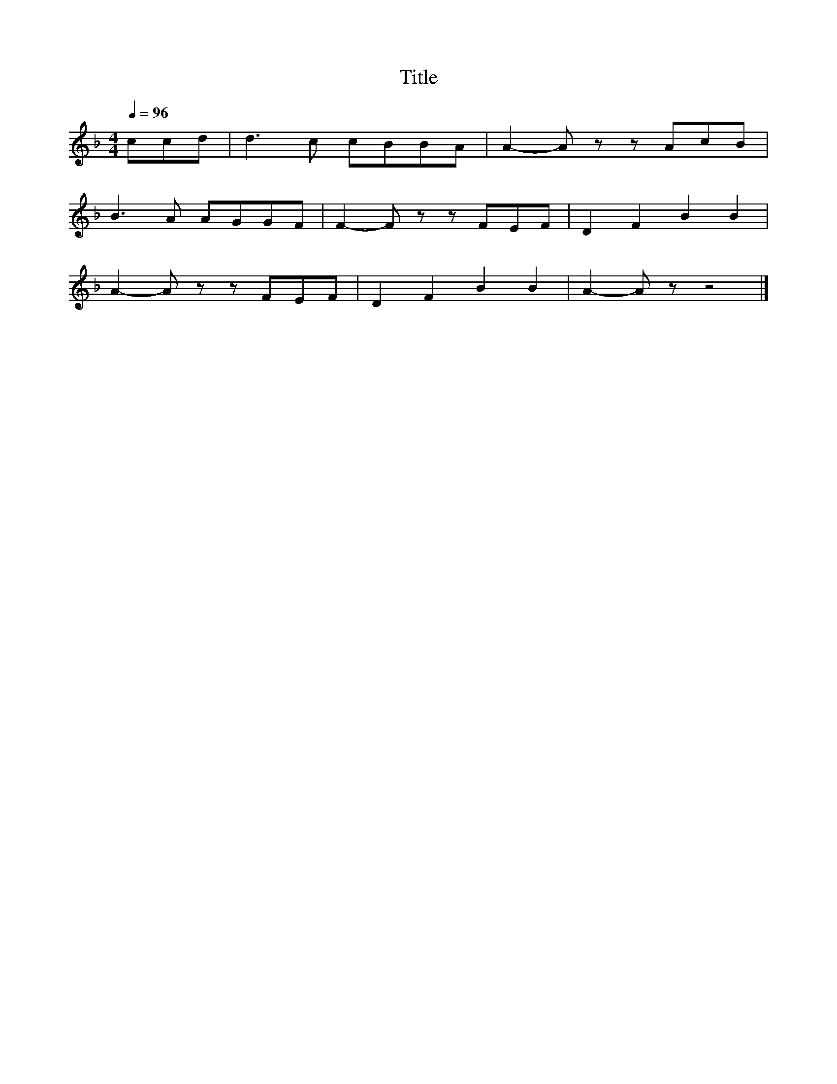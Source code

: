 X:106
T:Title
L:1/8
Q:1/4=96
M:4/4
I:linebreak $
K:F
 ccd | d3 c cBBA | A2- A z z AcB |$ B3 A AGGF | F2- F z z FEF | D2 F2 B2 B2 |$ A2- A z z FEF | %7
 D2 F2 B2 B2 | A2- A z z4 |] %9
